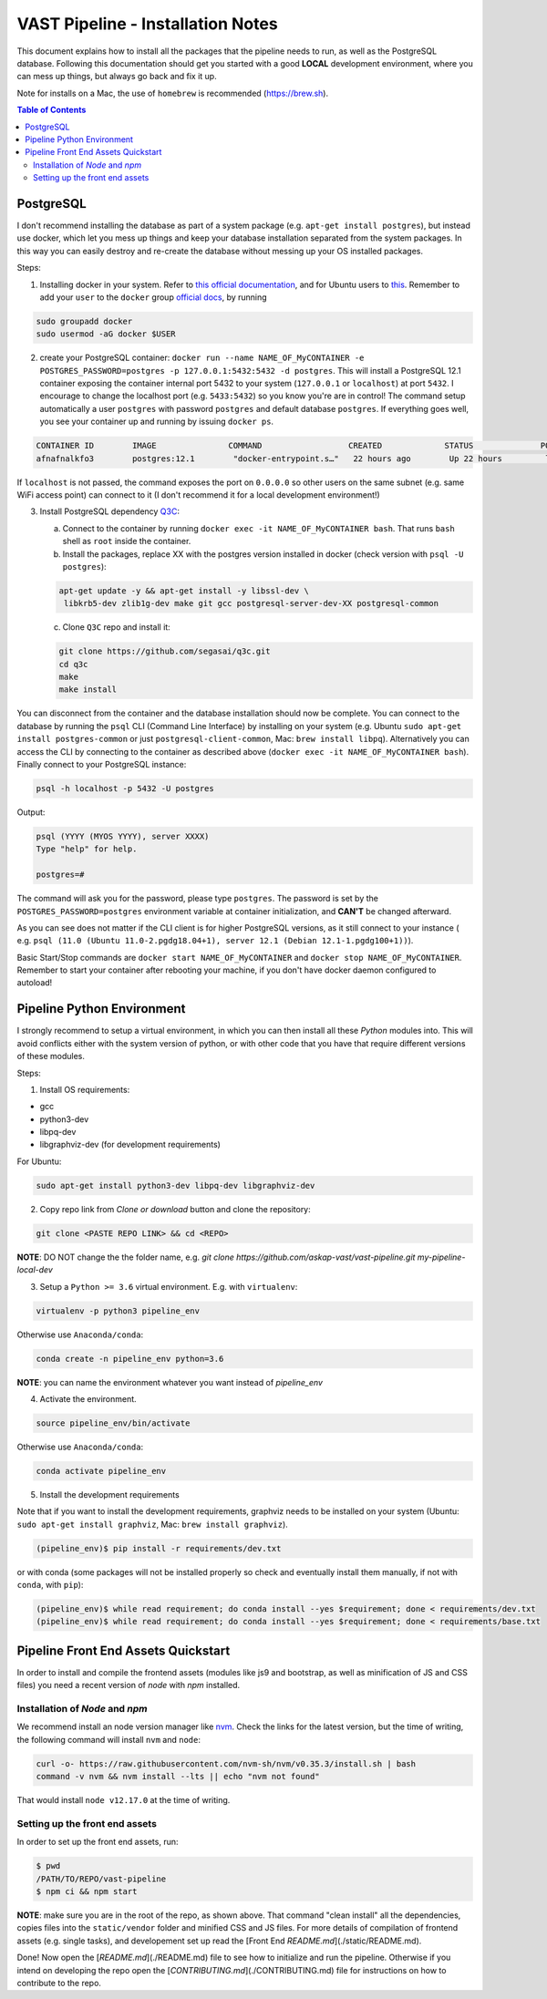 **********************************
VAST Pipeline - Installation Notes
**********************************

This document explains how to install all the packages that the pipeline needs to run, as well as the PostgreSQL database. Following this documentation should get you started with a good **LOCAL** development environment, where you can mess up things, but always go back and fix it up.

Note for installs on a Mac, the use of ``homebrew`` is recommended (https://brew.sh).

.. contents:: **Table of Contents**
   :depth: 2
   :local:

PostgreSQL
----------

I don't recommend installing the database as part of a system package (e.g. ``apt-get install postgres``), but instead use docker, which let you mess up things and keep your database installation separated from the system packages. In this way you can easily destroy and re-create the database without messing up your OS installed packages.

Steps:

1. Installing docker in your system. Refer to `this official documentation <https://docs.docker.com/install/>`_, and for Ubuntu users to `this <https://docs.docker.com/install/linux/docker-ce/ubuntu/>`_. Remember to add your ``user`` to the ``docker`` group `official docs <https://docs.docker.com/install/linux/linux-postinstall/>`_, by running

.. code-block:: bash

    sudo groupadd docker
    sudo usermod -aG docker $USER

2. create your PostgreSQL container: ``docker run --name NAME_OF_MyCONTAINER -e POSTGRES_PASSWORD=postgres -p 127.0.0.1:5432:5432 -d postgres``. This will install a PostgreSQL 12.1 container exposing the container internal port 5432 to your system (``127.0.0.1`` or ``localhost``) at port ``5432``. I encourage to change the localhost port (e.g. ``5433:5432``) so you know you're are in control! The command setup automatically a user ``postgres`` with password ``postgres`` and default database ``postgres``. If everything goes well, you see your container up and running by issuing ``docker ps``.

.. code-block:: bash

    CONTAINER ID        IMAGE               COMMAND                  CREATED             STATUS              PORTS                    NAMES
    afnafnalkfo3        postgres:12.1        "docker-entrypoint.s…"   22 hours ago        Up 22 hours         localhost:5432->5432/tcp   NAME_OF_MyCONTAINER

If ``localhost`` is not passed, the command exposes the port on ``0.0.0.0`` so other users on the same subnet (e.g. same WiFi access point) can connect to it (I don't recommend it for a local development environment!)

3. Install PostgreSQL dependency `Q3C <https://github.com/segasai/q3c>`_:

   a. Connect to the container by running ``docker exec -it NAME_OF_MyCONTAINER bash``. That runs ``bash`` shell as ``root`` inside the container.

   b. Install the packages, replace XX with the postgres version installed in docker (check version with ``psql -U postgres``): ::

   .. code-block:: bash

       apt-get update -y && apt-get install -y libssl-dev \
        libkrb5-dev zlib1g-dev make git gcc postgresql-server-dev-XX postgresql-common

   c. Clone ``Q3C`` repo and install it:

   .. code-block:: bash

      git clone https://github.com/segasai/q3c.git
      cd q3c
      make
      make install

You can disconnect from the container and the database installation should now be complete. You can connect to the database by running the ``psql`` CLI (Command Line Interface) by installing on your system (e.g. Ubuntu ``sudo apt-get install postgres-common`` or just ``postgresql-client-common``, Mac: ``brew install libpq``). Alternatively you can access the CLI by connecting to the container as described above (``docker exec -it NAME_OF_MyCONTAINER bash``). Finally connect to your PostgreSQL instance:

.. code-block:: bash

    psql -h localhost -p 5432 -U postgres

Output:

.. code-block:: bash

    psql (YYYY (MYOS YYYY), server XXXX)
    Type "help" for help.

    postgres=#

The command will ask you for the password, please type ``postgres``. The password is set by the ``POSTGRES_PASSWORD=postgres`` environment variable at container initialization, and **CAN'T** be changed afterward.

As you can see does not matter if the CLI client is for higher PostgreSQL versions, as it still connect to your instance ( e.g. ``psql (11.0 (Ubuntu 11.0-2.pgdg18.04+1), server 12.1 (Debian 12.1-1.pgdg100+1))``).

Basic Start/Stop commands are ``docker start NAME_OF_MyCONTAINER`` and ``docker stop NAME_OF_MyCONTAINER``. Remember to start your container after rebooting your machine, if you don't have docker daemon configured to autoload!


Pipeline Python Environment
---------------------------

I strongly recommend to setup a virtual environment, in which you can then install all these `Python` modules into.
This will avoid conflicts either with the system version of python, or with other code that you have that require different versions of these modules.

Steps:

1. Install OS requirements:

* gcc
* python3-dev
* libpq-dev
* libgraphviz-dev (for development requirements)

For Ubuntu:

.. code-block:: bash

    sudo apt-get install python3-dev libpq-dev libgraphviz-dev

2. Copy repo link from `Clone or download` button and clone the repository:

.. code-block:: bash

    git clone <PASTE REPO LINK> && cd <REPO>

**NOTE**: DO NOT change the the folder name, e.g. `git clone https://github.com/askap-vast/vast-pipeline.git my-pipeline-local-dev`

3. Setup a ``Python >= 3.6`` virtual environment. E.g. with ``virtualenv``:

.. code-block:: bash

    virtualenv -p python3 pipeline_env

Otherwise use ``Anaconda/conda``:

.. code-block:: bash

    conda create -n pipeline_env python=3.6

**NOTE**: you can name the environment whatever you want instead of `pipeline_env`

4. Activate the environment.

.. code-block:: bash

    source pipeline_env/bin/activate

Otherwise use ``Anaconda/conda``:

.. code-block:: bash

    conda activate pipeline_env

5. Install the development requirements

Note that if you want to install the development requirements, graphviz needs to be installed on your system (Ubuntu: ``sudo apt-get install graphviz``, Mac: ``brew install graphviz``).

.. code-block:: bash

    (pipeline_env)$ pip install -r requirements/dev.txt

or with conda (some packages will not be installed properly so check and eventually install them manually, if not with ``conda``, with ``pip``):

.. code-block:: bash

    (pipeline_env)$ while read requirement; do conda install --yes $requirement; done < requirements/dev.txt
    (pipeline_env)$ while read requirement; do conda install --yes $requirement; done < requirements/base.txt


Pipeline Front End Assets Quickstart
------------------------------------

In order to install and compile the frontend assets (modules like js9 and bootstrap, as well as minification of JS and CSS files) you need a recent version of `node` with `npm` installed.


Installation of `Node` and `npm`
++++++++++++++++++++++++++++++++

We recommend install an node version manager like `nvm <https://github.com/nvm-sh/nvm>`_. Check the links for the latest version, but the time of writing, the following command will install ``nvm`` and ``node``:

.. code-block:: bash

    curl -o- https://raw.githubusercontent.com/nvm-sh/nvm/v0.35.3/install.sh | bash
    command -v nvm && nvm install --lts || echo "nvm not found"

That would install ``node v12.17.0`` at the time of writing.

Setting up the front end assets
+++++++++++++++++++++++++++++++

In order to set up the front end assets, run:

.. code-block:: bash

    $ pwd
    /PATH/TO/REPO/vast-pipeline
    $ npm ci && npm start


**NOTE**: make sure you are in the root of the repo, as shown above. That command "clean install" all the dependencies, copies files into the ``static/vendor`` folder and minified CSS and JS files. For more details of compilation of frontend assets (e.g. single tasks), and developement set up read the [Front End `README.md`](./static/README.md).


Done! Now open the [`README.md`](./README.md) file to see how to initialize and run the pipeline. Otherwise if you intend on developing the repo open the [`CONTRIBUTING.md`](./CONTRIBUTING.md) file for instructions on how to contribute to the repo.
